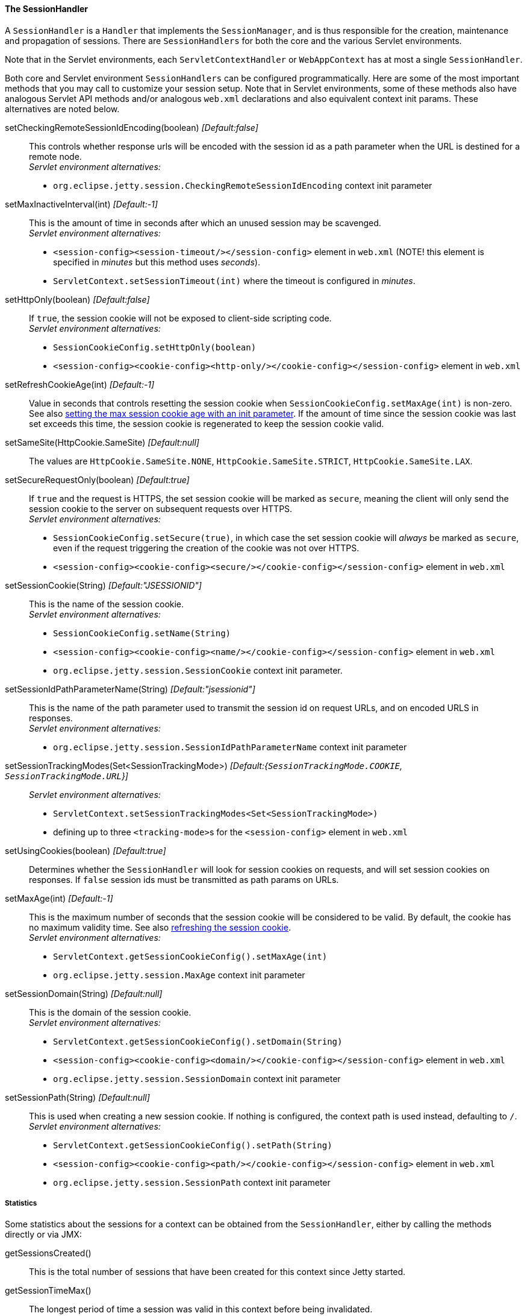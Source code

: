 //
// ========================================================================
// Copyright (c) 1995 Mort Bay Consulting Pty Ltd and others.
//
// This program and the accompanying materials are made available under the
// terms of the Eclipse Public License v. 2.0 which is available at
// https://www.eclipse.org/legal/epl-2.0, or the Apache License, Version 2.0
// which is available at https://www.apache.org/licenses/LICENSE-2.0.
//
// SPDX-License-Identifier: EPL-2.0 OR Apache-2.0
// ========================================================================
//

[[pg-server-session-handler]]
==== The SessionHandler

A `SessionHandler` is a `Handler` that implements the `SessionManager`, and is thus responsible for the creation, maintenance and propagation of sessions.
There are `SessionHandlers` for both the core and the various Servlet environments.

Note that in the Servlet environments, each `ServletContextHandler` or `WebAppContext` has at most a single `SessionHandler`.

Both core and Servlet environment `SessionHandlers` can be configured programmatically.
Here are some of the most important methods that you may call to customize your session setup.
Note that in Servlet environments, some of these methods also have analogous Servlet API methods and/or analogous `web.xml` declarations and also equivalent  context init params.
These alternatives are noted below.

setCheckingRemoteSessionIdEncoding(boolean)  _[Default:false]_ ::
This controls whether response urls will be encoded with the session id as a path parameter when the URL is destined for a remote node. +
_Servlet environment alternatives:_
* `org.eclipse.jetty.session.CheckingRemoteSessionIdEncoding` context init parameter

setMaxInactiveInterval(int) _[Default:-1]_ ::
This is the amount of time in seconds after which an unused session may be scavenged. +
_Servlet environment alternatives:_
* `<session-config><session-timeout/></session-config>` element in `web.xml` (NOTE! this element is specified in _minutes_ but this method uses _seconds_).
* `ServletContext.setSessionTimeout(int)` where the timeout is configured in _minutes_.

setHttpOnly(boolean) _[Default:false]_ ::
If `true`, the session cookie will not be exposed to client-side scripting code. +
_Servlet environment alternatives:_
* `SessionCookieConfig.setHttpOnly(boolean)`
* `<session-config><cookie-config><http-only/></cookie-config></session-config>` element in `web.xml`

[[pg-server-session-handler-refreshcookie]]
setRefreshCookieAge(int) _[Default:-1]_ ::
Value in seconds that controls resetting the session cookie when `SessionCookieConfig.setMaxAge(int)` is non-zero.
See also xref:pg-server-session-handler-maxAge[setting the max session cookie age with an init parameter].
If the amount of time since the session cookie was last set exceeds this time, the session cookie is regenerated to keep the session cookie valid.

setSameSite(HttpCookie.SameSite) _[Default:null]_ ::
The values are `HttpCookie.SameSite.NONE`, `HttpCookie.SameSite.STRICT`, `HttpCookie.SameSite.LAX`.

setSecureRequestOnly(boolean) _[Default:true]_::
If `true` and the request is HTTPS, the set session cookie will be marked as `secure`, meaning the client will only send the session cookie to the server on subsequent requests over HTTPS. +
_Servlet environment alternatives:_
*  `SessionCookieConfig.setSecure(true)`, in which case the set session cookie will _always_ be marked as `secure`, even if the request triggering the creation of the cookie was not over HTTPS.
* `<session-config><cookie-config><secure/></cookie-config></session-config>` element in `web.xml`

setSessionCookie(String) _[Default:"JSESSIONID"]_::
This is the name of the session cookie. +
_Servlet environment alternatives:_
* `SessionCookieConfig.setName(String)`
* `<session-config><cookie-config><name/></cookie-config></session-config>` element in `web.xml`
* `org.eclipse.jetty.session.SessionCookie` context init parameter.

setSessionIdPathParameterName(String) _[Default:"jsessionid"]_::
This is the name of the path parameter used to transmit the session id on request URLs, and on encoded URLS in responses. +
_Servlet environment alternatives:_
* `org.eclipse.jetty.session.SessionIdPathParameterName` context init parameter

setSessionTrackingModes(Set<SessionTrackingMode>) _[Default:{`SessionTrackingMode.COOKIE`, `SessionTrackingMode.URL`}]_::
_Servlet environment alternatives:_
* `ServletContext.setSessionTrackingModes<Set<SessionTrackingMode>)`
* defining up to three ``<tracking-mode>``s for the `<session-config>` element in `web.xml`

setUsingCookies(boolean) _[Default:true]_ ::
Determines whether the `SessionHandler` will look for session cookies on requests, and will set session cookies on responses.
If `false` session ids must be transmitted as path params on URLs.

[[pg-server-session-handler-maxAge]]
setMaxAge(int) _[Default:-1]_::
This is the maximum number of seconds that the session cookie will be considered to be valid.
By default, the cookie has no maximum validity time.
See also xref:pg-server-session-handler-refreshcookie[refreshing the session cookie]. +
_Servlet environment alternatives:_
* `ServletContext.getSessionCookieConfig().setMaxAge(int)`
* `org.eclipse.jetty.session.MaxAge` context init parameter

setSessionDomain(String) _[Default:null]_ ::
This is the domain of the session cookie. +
_Servlet environment alternatives:_
* `ServletContext.getSessionCookieConfig().setDomain(String)`
* `<session-config><cookie-config><domain/></cookie-config></session-config>` element in `web.xml`
* `org.eclipse.jetty.session.SessionDomain` context init parameter

setSessionPath(String) _[Default:null]_::
This is used when creating a new session cookie.
If nothing is configured, the context path is used instead, defaulting to `/`. +
_Servlet environment alternatives:_
* `ServletContext.getSessionCookieConfig().setPath(String)`
* `<session-config><cookie-config><path/></cookie-config></session-config>` element in `web.xml`
* `org.eclipse.jetty.session.SessionPath` context init parameter

===== Statistics

Some statistics about the sessions for a context can be obtained from the `SessionHandler`, either by calling the methods directly or via JMX:

getSessionsCreated()::
This is the total number of sessions that have been created for this context since Jetty started.

getSessionTimeMax()::
The longest period of time a session was valid in this context before being invalidated.

getSessionTimeMean()::
The average period of time a session in this context was valid.

getSessionTimeStdDev()::
The standard deviation of the session validity times for this context.

getSessionTimeTotal()::
The total time that all sessions in this context have remained valid.

